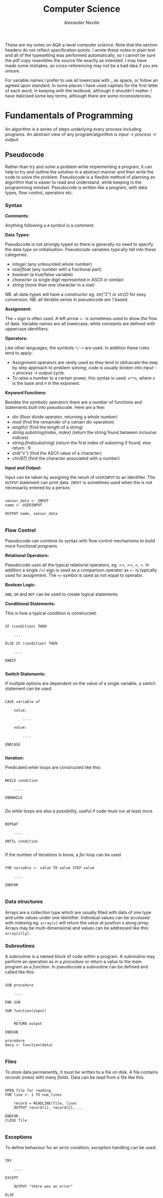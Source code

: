 
#+TITLE: Computer Science
#+AUTHOR: Alexander Neville
#+OPTIONS: ^:{}

These are my notes on AQA a-level computer science. Note that the section headers do not reflect specification points. I wrote these notes in plain text and all of the typesetting was performed automatically, so I cannot be sure the pdf copy resembles the source file exactly as intended. I may have made some mistakes, so cross-referencing may not be a bad idea if you are unsure.

For variable names I prefer to use all lowercase with _ as space, or follow an agreed upon standard. In some places I have used capitals for the first letter of each word, in keeping with the textbook, although it shouldn't matter. I have italicised some key terms, although there are some inconsistencies.

* Fundamentals of Programming

An algorithm is a series of steps underlying every process including programs. An abstract view of any program/algorithm is /input -> process -> output/.

** Pseudocode

Rather than try and solve a problem while implementing a program, it can help to try and outline the solution in a abstract manner and then write the code to solve the problem. Pseudocode is a flexible method of planning an algorithm that is easier to read and understand, while keeping in the programming mindset. Pseudocode is written like a program, with data types, flow control, operators etc.

*** Syntax

*Comments:*

Anything following a =#= symbol is a comment.

*Data Types:*

Pseudocode is not strongly typed so there is generally no need to specify the data type on initialisation. Pseudocode variables typically fall into these categories:

- /integer/ (any unbounded whole number)
- /real/float/ (any number with a fractional part)
- /boolean/ (a true/false variable)
- /character/ (a single digit represented in ASCII or similar)
- /string/ (more than one character in a row)

NB. all data-types will have a constructor eg. /int("2")/ or /str(2)/ for easy conversion.
NB. all iterable series in pseudocode are 1 based.

*Assignment:*

The === sign is often used. A left arrow =<-= is sometimes used to show the flow of data. Variable names are all lowercase, while constants are defined with uppercase identifiers.

*Operators:*

Like other languages, the symbols =*/-+= are used. In addition these rules tend to apply:

- Assignment operators are rarely used as they tend to obfuscate the step by step approach to problem solving; code is usually broken into /input -> process -> output/ cycle.
- To raise a number to a certain power, this syntax is used: =x**n=, where /x/ is the base and /n/ in the exponent.

*Keyword Functions:*

Besides the symbolic operators there are a number of functions and statements built into pseudocode. Here are a few:

- /div/ (floor divide operator, returning a whole number)
- /mod/ (find the remainder of a certain div operation)
- /length()/ (find the length of a string)
- /string.substring(index, index)/ (return the string found between inclusive indices)
- /string.find(substring)/ (return the first index of substring if found, else return -1)
- /ord("x")/ (find the ASCII value of a character)
- /chr(97)/ (find the character associated with a number)

*Input and Output:*

Input can be taken by assigning the result of =USERINPUT= to an identifier. The =OUTPUT= statement can print data. =INPUT= is sometimes used when the is not necessarily entered by a person.

#+begin_src

sensor_data <- INPUT
name <- USERINPUT

OUTPUT name, sensor_data

#+end_src

*** Flow Control

Pseudocode can combine its syntax with flow control mechanisms to build more functional programs.

*Relational Operators:*

Pseudocode uses all the typical relational operators, eg. /<=, >=, <, >/. In addition a single /=/ sign is used as a comparison operator as =<-= is typically used for assignment. The =<>= symbol is used as not equal to operator.

*Boolean Logic:*

=AND=, =OR= and =NOT= can be used to create logical statements.

*Conditional Statements:*

This is how a typical condition is constructed:

#+begin_src

IF (condition) THEN

    ....

ELSE IF (condition) THEN

    ....

ENDIF

#+end_src

*Switch Statements:*

If multiple options are dependent on the value of a single variable, a switch statement can be used.

#+begin_src

CASE variable of

    value:

        ....

    value:

        ....

ENDCASE

#+end_src

*Iteration:*

Predicated /while/ loops are constructed like this:

#+begin_src

WHILE condition

    ....

ENDWHILE

#+end_src

/Do while/ loops are also a possibility, useful if code must run at least once.

#+begin_src

REPEAT

    ....

UNTIL condition

#+end_src

If the number of iterations is know, a /for/ loop can be used

#+begin_src

FOR variable <- value TO value STEP value

    ....

ENDFOR

#+end_src

*** Data structures

Arrays are a collection type which are usually filled with data of one type and unite values under one identifier. Individual values can be accessed with indexing eg. =array[x]= will return the value at position /x/ along /array/. Arrays may be multi-dimensional and values can be addressed like this: =array[x][y]=.

*** Subroutines

A subroutine is a named block of code within a program. A subroutine may perform an operation as in a /procedure/ or return a value to the main program as a /function./ In pseudocode a subroutine can be defined and called like this:

#+begin_src

SUB procedure

    ....

END SUB

SUB function(input)

    ....
    RETURN output

ENDSUB

procedure
data <- function(data)

#+end_src

*** Files

To store data permanently, It must be written to a file on disk. A file contains /records/ (rows) with many /fields/. Data can be read from a file like this:

#+begin_src

OPEN file for reading
FOR line <- 1 TO num_lines

    record = READLINE(file, line)
    OUTPUT record[1], record[2], ...

ENDFOR
CLOSE file

#+end_src

*** Exceptions

To define behaviour for an error condition, exception handling can be used.

#+begin_src

TRY

    ....

EXCEPT

    OUTPUT "there was an error"

ELSE

    OUTPUT "end of statement"

ENDEXCEPT

#+end_src

* Problem Solving and Theory of Computation
** Problem Solving

Besides writing larger programs, computing has many applications involving smaller problems. A /puzzle/ is a problem that is solved by selecting the right inputs. This process can be performed computationally. The problem may be /specific/, having a certain number of inputs (eg. 3), or /general/, having /n/ number of inputs. These values can be used to calculate the efficiency of an algorithm (not in as-level).

** Strategies

There are some common strategies for solving logic/computational problems:

- /exhaustive/, can be described as systematic, is a /brute-force/ technique. The inputs are not selected intelligently, based on higher probability of solving the problem, but rather randomly or in some arbitrary order.
- /divide-and-conquer/, works best with partially solved puzzles, eg. sorted list. The number of inputs is repeatedly split and the more probable path is taken.

** Structured Programming

In order to ease development and make maintainable programs, an algorithm is divided into smaller parts.

*** Block Structure

In block-structured languages, an algorithm can be broken down into the repeated use of just three structures:

- /sequence/ -  a block of code composed of one instruction after the other (single thread of execution)
- /selection/ - the use of a conditional statement to execute certain sequences depending on an event
- /iteration/ - the use of abstract /jumps/ to repeat a sequence of code

Modern programming languages use syntax elements to make these /blocks/ apparent. Curly brackets, ={},= or indentation and significant white space might be used to make code blocks visually distinct.

*** Modularisation

An algorithm is repeatedly broken down into smaller parts until each can easily be implemented in a single /sub-routine/, sometimes called a /module/. This is called /top-down/ design. The advantages of this technique include:

- individual module/unit testing
- reusable and distributable modules
- many people can work on a project simultaneously

*** Hierarchy Charts

A hierarchy chart is a way of visualising how an algorithm is broken down. Each step may be a logical block or a sub-routine that has been programmed. A hierarchy chart does not describe the implementation of a problem, nor the control flow within each module.

#+CAPTION: a hierarchy chart for calculating a gas bill
[[./heirarchy.png]]

** Testing

All algorithms should be thouroughly tested to detect problems that could occur under certain conditions. Any inputs should be tested with /normal/, /boundary/ and /erroneous/ data. Before running a program, it may be /dry-run/, using a trace table.

** Abstraction

Abstraction is the process of simplifying something by removing unnecessary details. This is a common technique in programming, as most high-level operations are made irrespective of the hardware and machine operations that need to take place.

Abstraction by /generalisation/ is a technique used to remove context from a problem and equate it to existing problems and scenarios. Therefore, the problem can be worked on in a theoretical manner and once solved, applied to the initial problem. Similar is the idea of /problem abstraction/, where the problem is abstracted and generalised to a point where it matches an existing problem and solution.

/Procedural abstraction/ is often used in computing. Once a problem has been solved and implemented, there is no need for that module to be re-written. This is /information hiding/, as the program calling a module does not need to know its implementation. This kind of abstraction depends on the existing implementation of a problem's solution.

Data can also be subject to abstraction. The behaviour of numbers, when subject to mathematical operations, depends on the number's type, eg. float or integer, rather than the program code.

** Composition

Breaking an algorithm down, via any method, is called /decomposition/. The process of combining existing smaller modules to solve a larger problem is called /composition/.

** Automation

/not implemented/

** Finite State Machines

A /finite state machine/ is an abstract view of some computation. Using /states/ and /transitions/, an FSM demonstrates how a system responds to an event under various conditions (states).

A state is represented with a circle. States are joined by an arrow (direction is important), representing a transition. A transition is usually labelled with a transition /condition/.

The start state is marked by a short arrow, with no connection to another state. The end or /acceptance/ state is a double circle. See the diagram below.

#+CAPTION: an FSM with 3 states
[[./fsm.png]]

The typical FSM diagram can also be represented by a /state transition table/, which lists all of the possible transitions. The table for the diagram above would look like this:

|---------------+-----------+-----------|
| current state | input = A | input = B |
|---------------+-----------+-----------|
| S1            | S2        | S1        |
| S2            | S3        | S1        |
| S3            | S1        | S3        |
|---------------+-----------+-----------|

* Data Representation
** Number Systems
*** Sets of Numbers

- Whole Numbers = /Z/
- Natural Numbers = /N/ (above 0)
- Rational Numbers = /Q/
- Real numbers = /R/ (anything that can be expressed)
- Ordinal numbers: /first/, /second/, /third/

*** Decimal

Decimal (Base 10) is the number system we use on a daily basis. It may originate from the ten fingers and toes humans have. With current technology, it is impossible to use base 10 in computer systems.

*** Binary

Binary is the number system used in computing and understood by a computer processor. It is used because of the ease of distinguishing between just two states: /on/ & /off/. The disadvantage of this system is representing large amounts of complex data. With only two states, many binary bits in sequence are needed to represent real world data. In decimal, 10 values can be represented with one character and the total number of values available with /n/ characters is:

- /10^{ n}/

While, with binary, the number of available values when using /n/ bits is:

 - /2^{ n}/

So in order to get that same range of values, /n/ must be larger when using binary. This is manageable in a computer and the advantages significantly outweigh the disadvantages, however this is difficult for people to work with and understand. Binary is long and repetitive, making working with binary slow and error prone.

*** Hexadecimal and Octal

Hexadecimal (Base 16) and Octal (Base 8) are used to make working with computers easier. The range of values that can be represented with /n/ characters is:

- /16^{ n}/ for hexadecimal
- /8^{ n}/ for octal

These number systems are used to represent binary values more concisely, while being easier to convert to and from binary than decimal numbers. Both 8 and 16 are powers of 2. This means that /n/ bits of a binary number can be directly represented by one character in the corresponding number system. eg.

- 3 binary bits -> 1 octal value
- 4 binary bits -> 1 hexadecimal value

The same is true of Base 4 and Base 32, but these are less frequently used.

*Uses of Hexadecimal and Octal:*

- Colour Codes
- MAC Addresses
- IPv6 Addresses
- Assembly Language
- File Permissions (octal)

** Two's Complement

In Two's complement binary, the most significant bit of a number is signed. (negative sign is applied)

- /If the number begins with 1, the value will be negative/
- /If the number begins with 0, the value will be positive/

This example shows how the most significant bit affects the polarity of the value. Even if all other bits are true, their total positive value is less than the negative value of the sign bit. Hence, zero has to be positive!

*Example:*

Here are some 4 bit, Two's complement binary numbers broken down into their constituent bits:

|--------+----+---+---+---+---------------|
| number | -8 | 4 | 2 | 1 | decimal value |
|--------+----+---+---+---+---------------|
|   1111 |  1 | 1 | 1 | 1 |            -1 |
|   1000 |  1 | 0 | 0 | 0 |            -8 |
|   0000 |  0 | 0 | 0 | 0 |             0 |
|   0101 |  0 | 1 | 0 | 1 |             5 |
|   0111 |  0 | 1 | 1 | 1 |             7 |
|--------+----+---+---+---+---------------|

Here is the addition that is happening for each row:

#+begin_src

1111 = (-8) + 4 + 2 + 1 = -1
1000 = (-8) + 0 + 0 + 0 = -8
0000 = (-0) + 0 + 0 + 0 = 0
0101 = (-0) + 4 + 0 + 1 = 5
0111 = (-0) + 4 + 2 + 1 = 7

#+end_src

With /n/ bits, the range of values you can represent is:

    /- 2^{  (n-1)}  . . .  2^{ (n-1)}  - 1/

Convert negative to positive (vice versa):

  /Flip all of the bits and one./

The benefit of the two's complement system is that it maximises the range of values which can be represented by a /word/ of a certain length, eg. using a designated sign bit, a value for zero and negative zero must be stored, which is not needed.

Computers generally rely on two's complement to perform subtraction, using only the addition circuits at their disposal. In order to subtract one value from another:
    
- /The number that must be subtracted is converted to two's complement binary and added to the other value./
- /Therefore 37 - 9 become 37 + (-9)/

** Fixed Point Binary Numbers

In a fixed point binary value, there are bits before and after the point. The number of bits before and after are determined on a use by use basis. Using such a system, any bits before the point are treated as usual. For every bit after the point, the value is:

    /2^{-n}/ where /n/ = position from point

Here is a demonstration of this principle:

|---+------------+-------|
| n | power of 2 | value |
|---+------------+-------|
| 1 | 2^{-1}     |   0.5 |
| 2 | 2^{-2}     |  0.25 |
| 3 | 2^{-3}     | 0.125 |
|---+------------+-------|

The position of the decimal point within a fixed point binary value can determine the properties of the number: /range/ vs /precision/

** Floating Point Binary Numbers

Fixed point binary numbers only offer limited precision, unless an extra-ordinary number of bits are used. Many bits are needed to represent very small fractions and many bits are needed to represent very large numbers, even if fixed point binary is not applied. /Floating Point/ binary values work like scientific notation, making them suitable for extremely large or small numbers. In such a number the bit pattern used is split into two parts: the /mantissa/ and the /exponent/.

*** Conversion

This table shows how to convert =01101 011= into a fixed point binary number. When given a floating point number, the point's default position is just after the first bit. The mantissa records how many places to the right the point needs to move. (NB. on the first row, the default position of the point is shown)

|----------+----------+------------------|
| mantissa | exponent | exponent decimal |
|----------+----------+------------------|
|   0.1101 |      011 |                3 |
|   01.101 |      010 |                2 |
|   011.01 |      001 |                1 |
|   0110.1 |      000 |                0 |
|----------+----------+------------------|

** Character Encoding

Human readable characters need to be represented numerically for use in computer systems. This value can be expressed in decimal, but binary is always used by computers. Two very common standards are /ASCII/ and /Unicode/. Note that not all data is encoded as you might expect; compiled code and many image formats are /raw binary/ data. This kind of data cannot be read by a human or displayed in a text editor.

*** ASCII

The first major encoding standard was ASCII. ASCII was designed to be a 7 bit standard, allowing 128 different characters to be represented, while leaving space for a parity bit within each byte. Later on, another bit was added to extend the number of possible characters which could be used. The new 8 bit ASCII maintains compatibility with the original standard; the first 128 characters are the same. 8 bit *ASCII* is sometimes called *UTF-8*.

*** Unicode

As the internet became pervasive and computers in all parts of the world became connected, a new standard was needed to manage more languages. Unicode was developed to solve this problem. It was initially a 16 bit standard, offering 65,536 different characters to be represented, enough for multiple character sets. The first 8 bits of this character set matched 8 bit *ASCII*, so there is some compatibility.

*UTF-32* now exists, offering over a million different individual characters. The downside of these enhanced standards is the size. *UTF-32* is twice as large as *UTF-16* and twice as large again as ASCII. This means text encoded with Unicode will take up more storage on a computer and take longer to transmit.

** Error Checking and Correction

Bits can be changed during transmission owing to a variety of reasons. Likewise, various methods can be used to try and detect and correct these errors.

*** Parity Checking

Parity bits are a common method for protecting against these errors. 7 bit ASCII had the advantage of leaving one bit spare for a parity bit. Even or odd parity may be used. The parity bit ensures that the total of all the bits (including the parity bit) is an odd or even number in accordance with the technique being used. Upon receiving data, the recipient can check the total of the bits. If the total does not correspond to the chosen parity, an error has occurred. This method cannot detect transposition errors.

*** Majority Voting

With majority voting each bit is transmitted three times. Odd number must be used so there is not a tie. Each repetition takes time, so more than three repetitions will further impact the transmission time. If one of the three bits differs from the other two it can be assumed it is the erroneous bit. The popular result is taken to be the true value.

*** Checksum

A checksum is a more thorough way of error detection. An algorithm is applied to a piece of data before it is sent. The result of this algorithm is the checksum and it is transmitted with the block. The same algorithm is applied to the block at the receiving end to re-calculate the checksum. This checksum is compared against the transmitted checksum and If the two values do not match, an error has occurred.

** Image Representation

Image data can be broadly categorised into two types: /pictures/ and /graphics/. While there is no clear cut definition for either of these terms, a /picture/ is generally a representation of real world data, while a /graphic/ is designed or generated. Pictures are most often stored as /Bitmap/ images, while vector graphic files are more suitable for the latter type.

*** Bitmap Basics

Bitmap images are composed of /Pixels/. A Picture Element, or a /Pixel/, is the smallest identifiable area of an image and each pixel will contain information about the image at that point. A raster (Bitmap) file itself contains all of the pixel data making up the image and some *Metadata* needed to reconstruct the image. A bitmap file has a /resolution/, which is a number of pixels expressed in terms of /width * height/.

Bitmap files store an approximation of real world analogue data and they are ideal for photographs with constantly changing colour gradients and no distinct boundaries.

*** Limitations of Bitmaps

- For a given display size, the file size is proportional to the image's quality.
- The resolution of an image does not determine its displayed size, only the number of pixels in the image. Should an image need to be displayed in a size that is greater the original size, the quality may appear low.
- For simple graphics, a bitmap file's size may exceed that of a vectorised file format.

*** Colour Depth

In a bitmap file, each picture element has a colour code. The length of this colour code determines the number of colours which can be represented. A common colour depth is 3 byte (24 bit), where each byte is for one RGB channel. Sometimes 4 bytes are used and the last channel is for transparency.

*** Metadata

This is data stored in the header of a bitmap file, containing any information necessary for displaying the image. eg. columns, rows, colour depth etc.

*** Vector Graphics

A vector file will contain a drawing list which records all the shapes that need to be drawn to /construct/ the image. Unlike a bitmap, the shapes listed in a vector file can be constructed proportionally and redrawn to suit any display size. This makes vector graphic's ideal for images which may need to be displayed in lots of places and at many different sizes.

The file size of the vector graphic will depend on the number of objects which have to be constructed rather than the quality of the image. So this file format works best for storing images with little complexity.

** Audio Representation

Sound is a type of analogue data which is - in nature - a continuous wave. Like in image representation, this data must undergo digital to analogue conversion. In order to represent a continuous sound as digital data, many individual samples must be taken (44100Hz). The more samples taken the more accurate the digital recording will sound. The sample rate is the is the frequency with which you record the amplitude of sound. The greater the sample rate, the closer the discrete digital representation of the audio is to the real analogue data.

*** Sample Depth

As well as increasing the number of samples stored, audio quality can be improved by increasing the bit depth. The bit depth is the number of bits used to represent the current amplitude of the sound. The higher the bit depth, the more possible values for amplitude. With more possible values for amplitude, the recorded value of amplitude will be closer to the real value.

/Nb. amplitude is often represented (y. axis) against time (x. axis)/

*** Nyquist's Theorem

Discrete digital data cannot perfectly represent all of the properties of a continuous analogue waveform. Harry Nyquist theorised in 1928, that a recording must be sampled at twice the frequency of the analogue sound to produce an accurate recording. For the human ear, the  frequency range is 20Hz to 20,000Hz. Therefore, audio is frequently sampled at 44,100Hz which is twice the highest frequency audible to humans.

*** Audio Storage and Files

Audio which is recorded from a live source is stored and can be played back using a DAC and a speaker. There are many common file formats for sound and video, many of which use compression. Sound files may also contain metadata about the file.

Sound may also be 'stored' as a MIDI file, a set of steps which can be interpreted by software to synthesise new sound. It is primarily a tool for music artists to create new music which can later be recorded. As MIDI files do not try to replicate analogue data with lots of samples, they may be smaller in size to a recording of similar length and quality.

** Analogue and Digital Data

Analogue data is /continuous,/ having physical quantities which are changing constantly. This kind of data can only be truly represented by a continuous range of values, which is not feasible in computer systems.

*** Digital Data

In digital data, analogue waves forms, or other continuous data are sampled at intervals, discrete time signals generated by digital modulation. Each of these samples contains data which is quantifiable, so it may be used by a computer.

*** Conversion

This process is most frequently used with sound, although the same is true with other types of data. Because digital data, used in computer systems must be discrete, some of the data belonging to the original analogue waveform will not be stored.

*Storing Sound:*

1. A computer peripheral (microphone) is used to convert an analogue signal into an oscillating electrical signal.
2. The electrical signal is suitable for analogue to digital conversion.
3. An ADC will /sample/ this signal to a given frequency. Data between samples is lost.
4. The ADC will approximate the magnitude of the sound's properties at each sample. This precision of these measurements is determined by the desired quality.
5. The output - discrete digital data - can be stored in typical computer storage devices.

*Outputting Sound:*

In order to present the data, it must be converted back to analogue data. A /DAC/ can be used to this effect. The quantities which were recorded for each sample are converted into an electrical signal, used by a peripheral (speaker) to recreate the analogue data.

** Compression

Image and sound files can be very large and repetitive, meaning high compression ratios are favoured. Generally, a small reduction in quality is tolerated, making these files good candidates for lossy compression, where the quality is somewhat reduced to achieve compression. On the other hand, lossless compression maintains the quality of the input data, but size savings are often smaller. For text files, including programs, it is essential that they can be recreated without any loss in quality.

*** Lossless

Lossless compression means the original file can be exactly recreated from the compressed file IE.  the compressed file must convey the *exact* same information in a different way, ideally a more concise method! Lossless compression algorithms reduce repetition within files.

*Run Length Encoding* is a common technique for lossless compression:

- Using REL, file size is reduce by removing runs of similar data
- Each run of data is replaced with the original data and the length of the run
- Data which does not have long runs of identical data is not suitable for this type of compression
- This form of compression can be very useful in sound compression, as a single sound played for a short amount of time will have many identical samples

*Dictionary Compression:*

- Dictionary compression is a more flexible type of lossless compression
- In this type of compression a dictionary containing repeated sequences is added to the compressed file
- Any occurrences of an indexed sequence are replaced with the index of that sequence in the dictionary

Both of these methods are only effective when there is a high degree of repetition. In some cases, when there is not sufficient repetition, negative compression can occur.

*** Lossy

Unlike lossless compression, lossy compression is irreversible: data is permanently removed from the file. This means that the effectiveness of lossy compression is not dependent on  the repetition within the file. However this method reduces the quality of the file which is compressed, not suitable for text data.

** Encryption

Encryption is the process of changing data so that it is only readable to the intended recipient. A cipher is an algorithm which encrypts some data. Decryption of cipher text requires the /key/ used to encrypt the file and the encryption method must be known. The original data is referred to as plain text and the encrypted data is referred to as cipher text.

*** Caesar Ciphers

This is a very old, basic cipher, using character replacement. One character in the cipher text always represents the same plain text character.

A shift can be used to quickly generate a cipher. The ciphertext value of a character is found by moving a certain number of places through the alphabet. In this case, the key is the shift required to move from the plain-text to the ciphertext. This process can be reversed by the recipient to decrypt the data.

A substitution cipher may also be used. With such a cipher, the letters are randomly replaced. This introduces more complexity as there is not a single key that applies to the whole data. To decrypt such a cipher the 'key' for each character must be known to the recipient.

All Caesar ciphers are fairly easy to decipher without the key. In the case of a shift cipher, brute force is possible as there are only 25 possible keys. Frequency of the ciphertext characters can be analysed as every occurrence will refer to a certain plain text character. In English, certain characters and combinations are more frequent so the most common cipher text characters can be found and decrypted.

*** Vernam Ciphers

The Vernam cipher is a more secure algorithm. It requires a key in the form of a one-time pad. /One-time/ means it should only be used once, to ensure its randomness. The key must be as long, or greater than, the plain text to be encrypted.

*Encryption:*

- Plain text is aligned with the beginning of the one-time pad
- The characters are represented numerically, in binary
- A logical XOR process is performed on the plain text and one-time pad bit patterns
- The resulting bit pattern is translated back into a character

*Decryption:*

- To decrypt the cipher text, the same one-time pad must be used
- The two strings are aligned
- Both strings are converted to binary
- The logical XOR operation is carried out
- The resulting bit pattern is converted back to a character, which should equal the initial plain text character

The one-time pad which is used must be generated randomly, only this can guarantee the randomness of the ciphertext. If the pad is new and random, the ciphertext is completely unbreakable at the point it is encrypted. This cipher is mathematically unbreakable, if all standards are upheld. To make this cipher more efficient, an amount of pad may be exchanged between parties before any messages are sent. Each message sent will use the next unused section of pad as the key.

Vernam ciphers are not always used in computer systems, even though it is mathematically secure. Given current computing power, many other algorithms - which can be cracked - will take long enough that any efforts to crack the encryption will not be viable. This is called computational security.

* Hardware and Software

Hardware is the name given to physical equipment that constitutes a computer. Meanwhile, software is program code stored digitally and used to perform a task.

** Classification of Software
*** System Software

System software is the collection of software needed to run a computer system, including an operating system. A general purpose operating system will usually ship with additional software to make the computer more functional. There are other types of system software.

**** Operating Systems

An operating system /(OS)/ is a piece of software designed to manage a computer's hardware on behalf of running applications and ultimately the computer user. The operating system interacts directly with the system's resources, exposing available operations to other applications, a good example of a programming /API/. The benefit of an operating system is versatility. With an /OS/ installed there is no need for each application to perform low level operations and the computer will be able to perform many different tasks without reprogramming.

*Common OS tasks:*

- multi-processing and multitasking
- backing store management
- device and driver management
- hardware diagnostics
- detecting peripherals
- interrupt handling

**** Utility Software

Utility software is often included with an operating system to help maintain the machine, but the user may choose to install more of these utilities. Typically, the operating system itself will use the installed utility software, although the user may choose to use the software manually.

*Examples include:*

- disk management
- virus checking
- file management
- compression tools
- software installer/uninstaller

**** Code Libraries

Many programming languages have a library of code that is /built-in/, to simplify common operations. This code can be packaged and implemented in many different ways, but the core functions are usually included with the language and stored on a users computer. Some common library extensions are: *.dll* and *.so*. Should a program need functionality from the libraries, it is /imported/ in the source code.

**** Translators

Translators are required to transform written source code into executable machine code, with various steps along the way. The different types of translators are covered below.

*** Application Software

Application software is designed to work on a certain operating system and perform tasks for the user. This type of software may be shipped along with an operating system, although a user may choose to install or remove this type of software on a regular basis. Application software is developed in different ways for different customers. Here are some common ways software is made and distributed: /General Purpose/, /Specific Purpose/ and /Bespoke/.

**** General Purpose

- Includes mainstream products like office suites or graphics programs
- A user will install this kind of software to help with whatever specific purpose they have in mind
- This type of software will be used by many people to achieve different results

**** Special Purpose

- This is also a type of application software, but unlike general purpose software, this type of software serves a more specific audience
- This type of software is still widely available and its specificity does not reduce its pervasiveness
- E.g. a python IDE is specific software, but many people will use this software.
- This type of software does not necessarily match the exact requirements of a person or business, as this type of software is published without a specific customer in mind and it may be disseminated to many people

**** Bespoke Software

A business may choose to have software developed specially for them by some software developers. This is called /bespoke software/.

- This kind of software is generally special purpose, as there is no need to create new general purpose software
- Bespoke software means it not only serves a specific purpose, it is also created directly for a specific customer
- The benefits of a bespoke system is ease of use and specificity (no redundant/missing features, because the client told the developer what to include)
- The downside of this type of software is the time and cost associated with developing the software after the need is identified
- Additionally, the software may not be stable if it has not been tested extensively by others

** Programming Language Specification
*** Low-Level Languages

The two main types of low-level language are /machine code/ and /assembly language/.

**** Machine Code

Machine code is written entirely in binary and as a result it can be executed by a computer without the need for translation. At this level, abstraction is limited and a program consists of the set of operations the processor must perform.

Machine code instructions are composed of an /opcode/ and associated /operands/. The available opcodes depend on the processor's /instruction set/ and so machine code is specific to the platform it was designed for, therefore machine code is not /portable/.

Binary is repetitive and lengthy, making mistakes like transcription errors very common. Once a program has been developed, the machine code is difficult to understand and debug.

**** Assembly language

Assembly language was designed to make working with native machine code easier. Opcodes are replaced by mnemonics, while hexadecimal and decimal numbers are often used in place of operands. Assembly language reduces the amount of errors made when inputting code and makes the code easier to read and understand.

Generally speaking, each line of code in an assembly language program corresponds to a single machine code instruction; the extent of assembly language abstraction is limited. This means that assembly language is processor specific, like machine code. In addition, assembly code shares the same detailed approach to programming, as each line of code is a single processor instruction, rather than part of an algorithm.

*** High-Level Languages

As /operating systems/ developed, it became possible to write programs which could be run on many platforms.  The languages used to write these programs became known as /high-level/ languages. A high-level language will need to be converted, or /translated/, into executable code for each platform it is used on.

High-level languages are much easier to read, write and understand, thanks to the /abstraction/ of factors like computer hardware and system resources. Code written in a high-level language more closely models spoken language and uses common symbols like =+= and =-=, along with named variables, comments and indentation to improve ease of use.

High-level languages are much more suitable for designing complex algorithms, as each line describes a single step in the problem, rather than the processor operations needed to make it happen.

A programming /paradigm/ is a way of classifying high-level programming languages. The /Imperative/ programming language paradigm includes both the /procedural/ and /object orientated/ techniques. Meanwhile, the /declarative/ paradigm includes languages like SQL and the /functional/ programming style.

*** Abstraction

High-level languages are more /abstract/ than low-level languages. Each line of python contains far more operations than a line of x86 assembly. Should a process need to be made very efficient, the very minimum level of abstraction should be used. If some process involves specific hardware, it may be useful to use a low-level language to get the best performance from it.

** Programming Language Translation

Besides native machine code, all other types of programming language, including assembly, need to be converted into a format the computer can understand. This process is called /translation/. The two most common methods of translating source code written in a high-level language into object code are /compilation/ and /interpretation/.

*** Assemblers

While assembly is a type of low-level language, it requires translation. The tool used to do this is called an *assembler*. The result of running assembly code through an assembler is object code. Object code may need to be run through a /linker/ program to make executable code (not on specification).

*** Compilers

A compiler is a program that can translate code written in a high-level language into executable code. The compiler program runs over inputted source code, performing a series of checks and identifying how to construct the object code output.

A program written in a compiled language is usually distributed by sharing the compiled object code, which can be run in the absence of the compiler. This means the original code can be kept private or /closed source/.

*Advantages of a Compiler:*

- Errors are detected before translation
- Compiled code can be run without the need for translation, making execution faster
- Compiled code can be distributed without compromising the source code

*** Interpreters

An interpreter translates a program into executable machine code instructions at run-time. Sometimes there is an intermediate type of compiled code, called /bytecode/.

A typical interpreter will scan source code in advance for syntax errors, and subsequently translation happens line-by-line. The interpreter will call subroutines within its own source code to handle high-level instructions in the input code.

As the interpreter works line by line, some code may be translated and run before an error is reached.

*Advantages of an Interpreter:*

- No long periods of compilation
- Identifying errors and debugging the program is easier

*** Bytecode

In order to improve the performance and portability of high-level code, /bytecode compilation/ is sometimes used (usually in interpreted languages). This divides the compilation process into two parts:

1. /bytecode compilation/
2. /machine code translation/

Implementations of this process vary. Some languages like *java* have a portable /virtual machine/, capable of interpreting bytecode. Once source code has been compiled into bytecode for the java virtual machine, it can be run anywhere the /JVM/ is installed.

In the case of java, bytecode for the /JVM/ is distributable. With the standard python implementation, the bytecode compiler and the interpreter are not separable; bytecode compilation and translation happen at run time. As a result the source code must be shared to distribute the program.

**** Bytecode Disassembly

It is possible to present python bytecode in human readable form. Here is a program that demonstrates this:

#+begin_src

import dis

def hello():

    print("hello")

hello()
dis.dis(hello)

#+end_src

The output of the script is:

#+begin_src

hello
  7           0 LOAD_GLOBAL              0 (print)
              2 LOAD_CONST               1 ('hello')
              4 CALL_FUNCTION            1
              6 POP_TOP
              8 LOAD_CONST               0 (None)
             10 RETURN_VALUE

#+end_src

** Boolean Logic & Algebra

Due to the relative difficulty of representing mathematical expressions in plain text, this topic is covered in a separate document.

* Computer Organisation and Architecture
** Harvard & Von Neuman Architecture

Many early computers could only perform one operation. The /Stored Program Concept/ allows a computer to store its instructions in re-programmable memory. This means that a computer could be instructed to perform a new operation without the disassembly of the machine. There are two main types of computer architecture designed with this general purpose computing paradigm in mind.

*Harvard:*

The Harvard architecture separates instructions and data, having a dedicated area of memory for each. The advantage of this setup is the computer's ability to fetch data and instructions simultaneously. In addition, a processor with this architecture can have a custom memory configuration depending on its purpose. This architecture is common among embedded systems.

*Von Neuman:*

The Von Neuman architecture has only one area of memory for both instructions and data. Instructions and data have to be fetched serially, which is often slower. However, this architecture is much more flexible and is used in most general purpose personal computers and mobile devices.

** Motherboard

A Computer's motherboard connects all the components of a computer together. The Central Processing Unit (/CPU)/ is housed on the motherboard. The motherboard also houses the computer's interfaces to external components, including the /RAM/ and /IO/ devices. Processor buses join components on the motherboard, allowing the /CPU/ to control the operation of the whole computer.

** CPU Disambiguation

/CPUs/ are implemented on a Integrated Circuit /IC/ metal-oxide-semiconductor /MOS/ microprocessor chip. Many chips have more than one processor core, these chips are called /multi-core processors/. Each core may have  more than 1 thread, creating /virtual cores/.  A chip with multiple cores - virtual or physical - will appear to the operating system as multiple *CPUs*. The A-level specification looks at the operation of just one /CPU/.

In short, a /processor/ is mounted on a /motherboard/ and may have multiple /CPUs/, whether they be physical cores or virtual threads.

*Manufacturing:*

Silicon is a useful material for constructing processors. Silicon has semiconductor properties which mean it can behave like a switch, becoming conductive under certain conditions. The flow of charge is how processing works and so changing the conductivity of the chip is required.

** CPU Components
*** Processor Clock

The system clock generates an oscillating signal with a frequency in the billions of Hz range. One clock cycle is the time taken for the clock to return to its default position. A CPU operation begins at the beginning of a clock cycle and cannot be complete until the clock cycle has finished. One CPU operation may take the duration of many clock cycles.

*** Control Unit

All the operations and flow of data around the CPU is governed by the control unit. Once an instruction is received, the control unit will organise its execution, including any required mathematical operations in the /ALU/. The control unit also handles data operations, including accessing main memory and general purpose registers.

*** Arithmetic and Logic Unit

The /ALU/ contains circuits capable of most mathematical operations and services requests from the control unit. The ALU will store some information as flags in the /Status Register/, important when making comparison operations.

*** General Purpose Registers

Modern computer processors have 16 general purpose registers. These are areas of fast, expensive, on-chip storage. In a 64 bit machine, one of these registers is 64 bits in size, although smaller registers are addressable, taking up the least significant bits of their larger counterparts. The data used in /ALU/ operations is read from and stored back into these registers.

*** Dedicated Registers

There are a number of specialised registers within the control unit, necessary for the operation of the computer. Unlike general purpose registers, they are not used to hold the operands and results of ALU operations.

**** Status Register

Following an ALU operation, /flags/ (individual bits) are set in the status register. These Indicate the result of the last operation. Here are some common status register flags (note that the names of the flags are not in the specification):

|--------+-------------------|
| symbol | purpose           |
|--------+-------------------|
| CF     | carry bit         |
| PF     | parity bit        |
| ZF     | zero              |
| SF     | sign bit          |
| OF     | overflow          |
| AF     | adjust            |
| IF     | interrupt enabled |
|--------+-------------------|

**** Memory Buffer Register

Data that has been copied from main memory is stored here while it awaits an operation. Newly fetched instructions will he copied here initially before they are copied into the /CIR/ and decoded.

**** Current Instruction Register

After an instruction is put in the /MBR/, it is copied into the /CIR/ and decoded ahead of execution.

**** Program Counter

The program counter is responsible for managing the flow of execution. During a fetch, the value of the program counter is copied to the /MAR/ so that the next instruction can be retrieved. During instruction execution, the program counter is able to record the address of the next instruction so that program flow can resume after data is fetched form memory, altering the value in the /MAR/. In normal operation the /PC/ is incremented so that the next instruction is fetched from the next address in memory, although the contents of the /PC/ can be modified to perform a jump and resume operation from elsewhere in the program.

**** Memory Address Register

The memory address register will hold an address from which data is to be retrieved or written to. Instructions are also fetched from the address held by this register during the /FDE/ cycle.

** Motherboard Buses

The /processor/ is connected to other motherboard components by /buses/. A bus is a /parallel/ wire, through which addresses, data and control signals can flow. Motherboard communication is /synchronous/ and the distances are short.

There are three main buses on any motherboard, which are collectively referred to as the /system bus/.

*** Address Bus

The address bus is a uni-directional wire, capable of transferring an address from the /MAR/ to main memory. The address bus is also used to identify /IO/ devices during data input and output.

*** Data Bus

This bus is bi-directional and allows data to flow between the processor and main memory in either direction. The bus is also used to share data amongst all components between these two.

*** Control Bus

Control signals are sent between motherboard components along this bus. The control bus is bi-directional, meaning these signals can flow either way. Here are some example control signals:

- memory write
- memory read
- interrupt request
- bus request
- bus grant
- clock signals
- reset

** IO Controllers

An /IO/ controller sits between the processor and a peripheral device. Device controllers are addressable by the processor and receive instructions and data through the /system bus./ The controller is responsible for converting /CPU/ input/output requests to device specific instructions during normal operation.

An /IO/ controller is also responsible for detecting and managing connected devices, raising processor /interrupts/ when action needs to be taken. This means that the processor can dedicate its time to /FDE/ operations rather than device management, significantly improving efficiency.

See also /asynchronous communication./

** Cache

Cache is a small, expensive area of a computer's memory. Cache memory is sometimes located on-chip or at least very nearby.

Different /CPUs/ will have different cache configurations. In a multi-core processor some of the cache may be shared by all of the processor cores.

A computer will often have different levels of cache, for example:

- L1 cache, with a size between 2 and 64 KB
- L2 cache, with a size between 256 KB and 2 MB

** FDE Cycle

Execution of a machine code instruction can be separated into three distinct phases: /fetch/, /decode/ and /execute/. In a modern computer this happens many times per second.

*** Fetch

The value of the /PC/ is copied to the /MAR/. This address is sent to the device's memory along the /address bus/. The value stored in the specified address is returned to the processor on the /data bus/. This value is temporarily stored in the /MBR/ while the /PC/ is incremented and operation is synchronised with the system clock. The fetch ends as the contents of the /MBR/ are copied to the /CIR/.

*** Decode

The machine code instruction in the /CIR/ is interpreted. The instruction is split into opcode and operand sections. Depending on the addressing mode and requested operation, any additional data that is required is fetched and stored in one of the general purpose registers.

*** Execute

The specified operation is performed, having been decoded. If the /ALU/ is involved, /status register/ flags are set and the results of the operation are stored in either the /accumulator/, general purpose registers or main memory, depending on the device.

** Interrupts

During the /FDE/ cycle, the processor will periodically check for /interrupts/. Interrupt signals are carried to the processor via the /control bus/. These signals may originate from /IO/ controllers and hence from hardware devices, or they might be raised by running software.

When an interrupt is received and detected, the operating system determines its urgency and how to safely suspend operation and service it. When it is safe to do so, presently executing instructions and their data are pushed on to the /system stack/ and processor time is given to the /Interrupt Service Routine/. Once the interrupt is dealt with, control returns to the processor's previous task, provided that the situation was recoverable.

** Processor Performance

A number of factors affect the time a computer will take to perform a given operation or set of operations. No measure alone is able to definitively determine the performance of a computer.

*** Clock Frequency

The clock speed of a processor governs all /CPU/ operations, so theoretically a processor with a higher clock frequency can perform processor actions faster. In practice this is not a reliable single measurement of performance, as other factors dictate the amount of processing that can be performed with a certain number of cycles.

*** Word Length

The word length of a processor is the number of bits that a /CPU/ can operate on in a single action. This value tends to be the same as the size of the processor's registers and the width of the computer's data bus. Modern, general-purpose computers tend to use a 64-bit word length. A processor with a smaller word length will have to make successive fetch operations to work on a similar amount of data to a computer with a larger word length. This will increase the number of clock cycles used to process an amount of data.

*** Address Size

The size of the address register and the width of the address bus limit the number of addressable memory locations in one operation. With /n/ bits the number of memory locations available is equal to /2^n/. With 32 bits this is 4GB of memory. If there is a smaller amount of main memory, the processor will have to copy data back and forth between secondary storage and memory more frequently to make sure that running processes are performant enough. Multi-tasking may be more difficult with less /RAM/. Under certain conditions this will not affect performance at all. *NB.* the length of an address is usually the same as the word length.

*** Multiple Cores

A processor may have multiple /CPUs/, whether they be physical cores or virtual threads. Each /CPU/ can perform a separate /FDE/ cycle, significantly improving theoretical processing capability, although not all software will be able to make use of these extra /CPUs/, limiting the performance gains in most situations.

** Instruction Sets

Computers have different ways of representing available operations to programmers. An instruction set describes the operations a processor can perform with a binary value. An instruction set is specific to a certain processor architecture. The operations that a processor can perform may be similar to those of another processor, although the instruction set - used to trigger those operations - may be entirely different. The instruction set determines how machine code is interpreted and hence written. Each instruction in the instruction set has a binary value, so machine code - written in binary - can be directly understood by the processor without translation.

*Typical Operations:*

- Data transfer
- Arithmetic calculations
- Comparison
- Logical operations
- Branch (conditional)
- Shift (multiplication)

A machine code /instruction/ usually has two parts: the /opcode/ and the /operand(s)/. The opcode corresponds to an instruction and the operand(s) are effectively arguments.

** Addressing Modes

When constructing a machine code instruction, part of the opcode is given to the /addressing mode/. This defines how the arguments ought to be interpreted. There are two main types of addressing mode: immediate and direct.

- When immediate addressing is used, the value to be used in an operation is specified in the machine code instruction as a constant
- In direct addressing, the value to perform an operation on is stored in the address given by the arguments

** Assembly Language

Here are my x86_64 assembly notes and examples: https://github.com/alexander-neville/assembly. AQA has its own instruction set, found here: https://filestore.aqa.org.uk/resources/computing/AQA-75162-75172-ALI.PDF and there is a simulator capable of running these instructions here: https://peterhigginson.co.uk/AQA/

*** Fibonacci Example

This is a good example of some AQA assembly. The program prints the first 10 Fibonacci numbers, using some basic operations and comparisons.

#+begin_src
// initialise some variables

    MOV R0, #1 // current number
    MOV R1, #0 // previous number
    MOV R3, #0 // counter

LOOP:

    MOV R4, R0 // backup current number
    ADD R0, R0, R1 // find next number
    MOV R1, R4 // store previous number
    OUT R0, 4 // print current number
    ADD R3, R3, #1 //increment by 1
    CMP R3, #10
    BLT LOOP // repeat if not the 10th iteration
    HALT // end of program

#+end_src

*** Bit-wise Operations

A bitwise operation operates on each bit, irrespective of its value. To determine whether a binary number is odd or even a bitwise and operation can be used. The binary number undergoes /AND/ with /000...1/. This operation is shown bellow (a =-= means any value)

#+begin_src

-------1
00000001
=
00000001 = 1


-------0
00000001
=
00000000 = 0

#+end_src

The result is only /1/ if the last bit of the number is /1/. Other digits are always /0/ after this operation. (anything and /0/ is /0/)

To flip all the bits, a logical /NOT/ operation can be used. Additionally a register can undergo an /XOR/ operation with /111...1/ to achieve the same result. Once a number has been inverted, 1 can be added to find the two's complement of the original number.

*** Logical Shifts

During a shift operation, the entire contents of the register can be moved. In a left shift /(LSL)/, the /most significant bit/ is moved out of the register. In a right shift (/LSR)/, the /least significant bit/ is moved out of the register. The bit which is lost from the register is stored in the /carry flag/ in the /status register/. This kind of operation can be used to check whether a number is even or odd:

#+begin_src

01011011
00101101 ;; carry 1
01011010 ;; the lsb has been zeroed

01011010
00101101 ;; carry 0
01011010 ;; the result is the same

#+end_src

Following a /LSR/ and then a /LSL/ the least significant bit is set to zero, irrespective of its initial zero. The result of this operation can be compared to the initial value. If the two values are not equal, the /LSB/ must have been a one and hence the initial value was odd.

** IO Devices
*** Barcodes

A barcode is a reliable way of storing a small amount of information. This makes them suitable for storing some sort of identification number that can be looked up in a database. It is up to retailers to store information about the associated product. *eg.* Two retailers may sell the same product, with the same barcode, although each retailer will store different data about that product, including price /etc./

Many different standards are used for encoding data in barcodes. The most common are the European Article Number /(EAN)/, sometimes called /IAN/ and other barcode standards recognised by /GS1/, a not-for-profit standards agency based in Belgium *(not on specification)*. Another common type is /code 128/, which can store characters and is often used in shipping and logistics. It is the standard of the barcode that determines its appearance and how it can store data.

*Description:*

A barcode can be described as /one dimensional/. The benefit of such a tall barcode with all the data arranged lengthways is reliability; the barcode can be accurately read even if part of the total height is damaged.

A barcode will typically include a /quiet area/ before the barcode to reduce interference. In addition /guide bars/ are found at the beginning, in the middle and at the end of the barcode /(EAN)/. This helps frame the barcode contents, making it easier to interpret. In order to reduce errors, the second half of a barcode is a copy of the first half, with dark and light areas inverted. A barcode may also contain a check-digit.

*Scanners:*

A barcode reader will emit laser light, which is reflected by a moving mirror over the whole barcode. The black strips on the white background reduce the light reflected from certain (black) parts of the barcode. The amount of laser light returned is detected by a photo-diode or a /CCD/, and is converted to an electrical signal. This undergoes /ADC/ conversion and then the data can be retrieved from the bit pattern.

*** QR codes

A /quick response/ code is a type of /two dimensional/ barcode that can be read by smartphones and other personal devices. /QR/ codes are able to store more information than a barcode, although more processing is needed. This means they are more suitable for storing complex data like /URLs/, rather than id numbers for use in an organisation. /QR/ codes are inherently less reliable and less tolerant to damage than barcodes, because more information is packed into a smaller space, leaving much smaller margins for error.

*Reading QR Codes:*

Computer vision and image processing techniques are used to find the data encoded in a /QR/ code. The photograph to work on is obtained with the device's camera. Bitwise logic can be used to check the areas of the barcode and determine if a pixel is light or dark.

*** Digital Cameras

A camera allows analogue data (light) to be converted to digital data and stored within a computer system. These can be purpose built devices, although it is common for mobile telephones to have a camera assembly.

*Components:*

- shutter
- lens
- colour filter
- sensor

*Description:*

When the shutter is open, light is focused onto the /sensor/ by the camera's lens. The sensor might be a Charge Coupled Device /(CCD)/ or a Complimentary Metal Oxide Semiconductor /(CMOS)/. In either case, the intensity of light reaching the sensor is measured in millions of locations, by photoelectric cells (one for each pixel in image). /Colour Filters/ are used to separate light into three channels ahead of the sensor, so colour can be recorded.

*** RFID

/Radio Frequency Identification/ is a method of storing and transmitting small amounts of information over small distances via radio waves. The RFID system does not need line of sight, nor physical contact to transfer data. Different implementations of the system have ranges from a few cm to hundreds of metres.

*Components:*

- Receiver/Reader
- Transponder
- Microchip
- Antenna

*Description:*

RFID tags are often attached to inventory items like a barcode. Using a /passive/ system, the RFID tag is brought near to a reader, which is emitting radio waves. When in range, the tag's antenna picks up the radio communication. The transfer of energy to the device activates the tag's /IC/ chip, which modulates and returns an EM signal to the reader.

The /passive/ system depends on high intensity emission from the reader to be activated, so the /transponder/ (RFID device), must be close to the reader. /Active/ systems have a power source, so they are able to transmit a signal to a receiver that is much futher away.

*** Laser Printers

A laser printer is ideal for printing documents in large volumes. As opposed to the liquid ink in an /inkjet/ printer, a laser printer uses dry, powdered toner. The up-front cost of a laser printer is high, although the running costs are often lower.

*Components:*

- toner hopper
- drum
- laser unit
- mirror
- heat fuser

*Description:*

Before a page is printed, the drum is covered in a negative electric charge (excess of electrons). The mirror assembly reflects the beam from the laser light source over the drum, removing the negative charge in certain areas and creating an inverse of the image to be printed. Negatively charged toner adheres to the positive parts of the drum. Paper is rolled across the drum and the toner is transferred to it, creating the image on the page. Finally the paper is passed through the fuser, where it is heated, binding the toner to the page.

** Secondary Storage

Registers, cache and main memory are all /volatile/ storage media and they depend on electrical power to hold data. In addition, the cost of /RAM/ and other motherboard components per unit of storage is high. The physical space available on the motherboard and the processor chip is also limited.

These factors introduce the need for an alternative, /non-volatile/, mass storage media. The name given to this kind of storage is /secondary storage/. Secondary storage devices can store data without electrical power, so it is possible to store data across multiple boot cycles. Additionally, it is possible to manufacture these devices with large storage capacities at a relatively low price per unit of storage.

Secondary storage is more distant from the processor, so it can take a long time for data to be returned. As a result, the processor will never fetch instructions directly from secondary storage without loading them into memory first.

*** Hard Disk Drives

A /HDD/ is a type of magnetic storage; ferrous iron particles can be polarised to encode data.

*Terminology:*

- disk
- platter
- sector
- read-write head
- spindle

*Description:*

A /HDD/ has many platters, circular disks with top and bottom sides exposed attached to a central spindle. /Read-write heads/ rest slightly above each surface. If there are four platters, each with a top and bottom side in close contact with a head, a whole byte can be read in parallel. Each surface has concentric rings, split into sectors containing many magnetised 'spots'. As the head is moved over a sector, a change in the magnetisation represents a /1/, while no change is equal to /0/.

*Performance and Reliability:*

To retrieve data from a hard disk drive, the read-write heads must be moved to the sector containing the data to be read. Actuators move the heads to the right ring, while the spindle is rotated quickly to move the sector under the heads. To improve seek time, the speed of the disk can be increased. A fast drive will spin as quickly as 10,000 rpm.

The use of moving parts can make this type of storage less reliable. It is possible that detritus in the drive can cause the disk to be damaged and the data corrupted at any time.

*** Optical Devices

Optical disks are a portable way of storing smaller amounts of data. Optical disks may be read only /(CD-ROM)/, recordable /(CD-R)/ or fully re-writable /(CD-RW)/. Optical disks are cheap to manufacture and distribute. These disks can be removed from one device and moved to another with ease.

*Terminology:*

- pit
- land
- spiral track
- laser

*Diagram:*

#+CAPTION: the pits and lands of an optical disk
[[./optical_disk.png]]

*Description:*

During manufacturing, intense laser light is reflected onto a /CD-ROM/ disk to burn pits along the /track/. During playback, a laser of lower intensity is directed at the track as it spins. At the beginning and end of a depression, light is scattered and not reflected back to the sensor. An area like this represents a /1/. When the laser falls on the middle of a pit or land, light is reflected back towards the sensor and a /0/ is detected.

A recordable disk is covered with a transparent dye. A high intensity laser can alter the reflective properties of the dye. As the CD is read, the changes in the property of the surface affect the amount of light reflected, rather than pits and lands.

Certain types of compact disk can be rewritten. A high powered laser heats and deforms the surface of the disk. A magnet is used in conjunction with the laser to set the state of the spot while it is being heated. Similarly a /DVD-RW/ uses a 'phase change alloy' which changes between /amorphous/ and /crystalline/ states under the power of the laser light.

*Performance:*

A typical /CD-ROM/, the oldest type of optical storage can hold about 650-700 MB of data, while a modern /Blu-Ray/ disk can store upwards of 50 GB of data. As technology has improved, shorter wavelengths of light are used to read the disk. This means the size of pits and lands can be reduced and still read at the same apparent resolution. More pits and lands can fit on the same length of track and the spiral can be packed more closely, increasing the amount of track that can fit on a single disk.

*** Solid State Drives

A Solid State Drive /(SSD)/ is a modern type of secondary storage, frequently used in personal devices. There are two common implementations of /EEPROM/, those which use /NOR/ logic and those which use /NAND/. The latter technology is more widely used in mass storage, as the storage density is higher and the cost per unit of storage is lower.

*Components:*

- Page
- Block
- Control Gate
- Floating Gate
- Oxide Layer
- Bitline
- WordLine

*Diagram:*

#+CAPTION: a nand cell
[[./nand_flash.png]]

*Description:*

In order to retain information, a single nand cell containts two gates separated by /oxide layers/ which electrons cannot usually cross. As the /bitline/ is given a positive charge, electrons are drawn from the /source/ to the drain.

- If the /wordline/ is set to positive, some electrons are drawn up the oxide layers and trapped by the /floating gate/
- If the power is turned off, any trapped electrons remain in position
- If the /wordline/ is set to negative, any electrons are forced out of the floating gate, clearing the cell

No charge in the trap is considered a /1/, while any trapped electrons register a /0/.

NAND memory divides storage into /pages/ and /blocks/. It is not possible to overwrite existing pages using NAND technology and so a /block/ must be erased entirely if its constituent pages need to be modified. While it is possible to write data to a single page, it is not possible to /erase/ one page alone and so the whole block must be  backed up and cleared.

*Performance:*

The typical capacity of an /SSD/ is smaller than that of a /HDD/ and the price is generally higher per unit of storage. Solid state devices have the advantage of no moving parts, reducing the electrical power required and the space needed to install an SSD. This makes them useful in small mobile devices like phones and tablets, where space and battery power are limited. In addition, solid state devices are faster to read and write from as no seeking time is required; read-write heads do not have to be moved to a certain location before data can be read or written.

While the longevity of /SSDs/ is a topic of debate, they can be considered generally more reliable. The absence of moving parts reduces of the chance of the device suddenly failing, although the number of read write cycles is limited.

* Communication Technology and Consequences
** Communication Methods
*** Serial Transmission

During serial data transmission, bits are set one after the other down a single (serial) data channel. A second data wire will be needed for simultaneous bi-directional data transfer. Sometimes an additional /ground/ wire is used to reduce the adverse affects of interference. Additional control wires may also be used in serial data connections.

*** Parallel Transmission

Multiple bits of data are sent simultaneously along a number of parallel data wires.

*** Comparison of Methods

Each of the wires used to transmit individual bits in a parallel connection will differ slightly from the others. This subtle difference will affect the rate at which data can travel along the wire and hence the time taken for a bit to travel a certain distance. This causes bits to arrive at the receiver at different times, a phenomena know as /skew/.

Parallel transmission becomes impractical over larger distances, as /skew/ becomes more pronounced. Parallel transmission is, however, suitable in some environments, for example onboard motherboards and /Integrated Circuits/, where distances are small and the increased speed is valuable.

Serial connections have much smaller interfaces, making them suitable for mass manufacturing, especially in mobile devices and consumer electronics.

/Crosstalk/ between the data channels of a parallel connection can cause interference and corruption. The danger of interference due to crosstalk increases with frequency. As a result, the frequency of serial connections can be safely increased beyond the practical limits of parallel connections, meaning more data can be transmitted in a given amount of time, even if less data is transferred per cycle.

*** Bit and Baud Rate

The two measures are linked with this equation:

    /bit rate = baud rate * number of bits per baud/

In typical serial connections, /1s/ and /0s/ are represented by high and low voltages in a cable, called non-return-to-zero /(NRZ)/ communication, where the signal voltage never returns to /0v/. The /baud rate/ is the number of symbol changes per second - the number of times the signal voltage is changed / the frequency. The bit rate may be the same as the /baud rate/, although - using signal modulation - more than 2 values may be encoded within a single cycle. In such a case, the /bit rate/ (the total number of bits transferred in a second) is equal to the /baud rate/ * the number of bits per /baud/.

Increasing the number of bits per /baud/ means more data can be transferred along a narrower (possibly serial) cable in a certain amount of time.

*** Baseband and Broadband

Broadband is an analogue data transfer method, meaning there are a /continuous/ range of values (voltages) and each symbol change can represent more than two values (as in binary). Broadband connections are often multi-channel and bidirectional. These connections are frequently use in /WANs/.

Baseband is a type of digital data connection, commonly used in /LANs/, where the bit rate is often the same as the baud rate, hence each symbol is either a 0 or 1. Ethernet cables are baseband connections.

*** Latency and Bandwidth

Latency is the time taken for some data to be transmitted a certain distance, ie. from sender to receiver, irrespective of how much data is sent at once. Latency is often measured in seconds /(s)/ or milliseconds /(ms)/.

Bandwidth loosely means how much data can be received at once, irrespective of the speed the signal can travel and hence the latency between sender and receiver. Bandwidth is often measured in bits per second /(bps)/ and has a direct relationship to bit rate.

In data communication and networking, bandwidth is analogous to data transfer rate.

*** Synchronous Communication

During /synchronous transmission/, both sender and receiver share a common clock cycle for coordinating signals. This communication method depends on that clock cycle to govern communication along the wire. This type of communication is best for connections that work in real time, with a constant flow of data, for example within a computer's processor.

*** Asynchronous Communication

There is another common communication method known as /asynchronous transmission/. Neither the sender, nor the receiver share the same clock cycles. Communication is governed by start and stop bits, sent before and after a communique. The stop bit is always the opposite of the start bit. Despite the absence of a common clock, the sender and receiver must use the same baud/bit rate so that the receiver can understand the message once the start bit is received.

** Network Topology

A single computer with no connection to any other devices is described as a /stand-alone/ computer system. When a computer is connected to one or more other computers, the resulting system can be described as a /computer network/. Digital /baseband/ connections are often used inside a /local area network/. Many smaller LANs spread over a large area are often joined to others by /broadband/ connections, creating a /wide area network/.

/Physical/ network topology defines how the devices are physically connected with hardware devices and equipment. /Logical/ network topology is the layout used by devices on a network to communicate using the physical network equipment provided.

*** Physical Bus Topology

The /physical bus topology/ is a simple network configuration, used in many small home networks. Each device is connected to a /backbone/ cable which runs past every device. A /terminator/ is placed at either end of the bus.

*Advantages:*

- A bus network is inexpensive to set up and easy to maintain.
- Less cable has to be laid/installed.
- Identifying problems with equipment can be easier.

*Disadvantages:*

- Data intended for one device on the network passes many other computers.
- The single backbone cable is subject to congestion as many devices need to communicate through the network.
- Collisions can occur as devices need to send data along on the bus.
- The single backbone cable is a single point of failure. If it is not functioning, it is impossible for devices on the network to communicate with one another.

*** Physical Star Topology

The /physical star/ network configuration is a more complicated type of network, where each node has its own dedicated connection to the hub or router.

*Advantages:*

- The star network is more secure, as data intended for one computer on the network does not pass by others.
- Dedicated cables for each device eliminate the risk of collisions between signals sent by different computers.
- This type of network is more flexible and expandable, as more hubs and devices can be connected to the hub.

*Disadvantages:*

- Star networks can be more difficult and expensive to implement as more cables need to be laid/installed.
- The central hub is a single point of failure. Should the hub fail, none of the devices on the network will be able to communicate with one another.

*** Logical Topology

Logical topology is the manner in which data is handled on top of a physical network. For example, a hub might use a bus protocol to push data outward onto a star network, similar to how a physical bus network behaves.

*** MAC Addresses
** Client/Server

A /server/ is a computer which services requests from a number of clients; a response is sent back to the connected client in return. A computer may be both a client and a server simultaneously. A server might be used to process or store data.

Within a LAN, server(s) may be set-up to handle tasks common among all client computers on the network. Internet facing /web-servers/ are used to host websites and content on the internet.

*Advantages:*

A client-server configuration is preferred when central management over the whole network is needed, making this model popular in schools and businesses. Servers might be set up to handle user accounts, store files and manage backups.

*Disadvantages:*

A client-server network requires expensive hardware (the servers themselves) and personnel to maintain the servers. This makes the client-server model impractical on smaller home networks.

** Peer-to-peer

There is less core infrastructure in a decentralised peer-to-peer network. The services that would be provided by servers are shared amongst the clients.

*Advantages:*

No expensive server computers are required. Expertise and maintenance are not required on a peer-to-peer network.

*Disadvantages:*

All clients must be connected and powered-on for the network to function as expected. Peer-to-peer networking may leave a user's files visible to other devices on the network.

** Cloud Computing
** Wireless Networking
*** Wi-Fi

/Wi-Fi/, standing for /wireless fidelity/, is a type of wireless network standard designed to be interoperable with /IEEE 802.11/ protocol and work alongside Ethernet at the /Network Access/ layer. Devices using wi-fi can connect to a /wireless access point/ and communicate with any other device on the network.

*** NIC

In order to connect to a wireless network, a device must have a wireless network interface card /(NIC)/, a device will have a similar card for all its other interfaces, eg. Ethernet. The NIC has a hardcoded MAC address.

The combination of an NIC and a computer is called a /station/.

*** SSID

A service set identifier /(SSID)/ is a human readable name for a wireless network. It may be broadcast to devices within range of a /WAP/, or kept private.

*** Security

Any device within range of a /WAP/ could connect to an unprotected wireless network. A network password is often used in wi-fi protected access /(WPA)/ networks. /WPA2/ is also a common standard. A network owner may also choose to set up a MAC whitelist for ultimate control over which devices may connect. In order to connect, the MAC address of a computer's NIC must be added to the whitelist.

*** CSMA/CA

Connected devices share the same channel to transmit data to the /WAP/. In order to prevent multiple computers trying to communicate with the /WAP/ simultaneously, Carrier Sense Multiple Access with Collision Avoidance /(CSMA/CA)/ is used. Before data may be sent to the /WAP/, the station checks if the channel is idle. If another device is communicating over the channel, the station waits a random amount of time before checking the status of the channel again. This process continues until the channel is free and the station is able to send data to the /WAP/.

*** RTS/CTS

One of the shortcomings of the /CSMA/CA/ standard is the /hidden node/ problem. It is possible that the /WAP/ is engaged with a station that cannot be seen or heard by a station that needs to send data. This situation is common on larger networks, where the /WAP/ serves a larger area.

Once the channel appears idle to a station, a 'request to send' signal is sent to the /WAP/. If the 'clear to send' signal is not received, the station waits a random amount of time before checking the channel status and resending the 'request to send' signal. If the /WAP/ is free, a 'clear to send' signal is returned to the station and the data can be transmitted.

** Communication & Privacy
** Social, Cultural & Legal Issues
* Data Structures

/not implemented/

* Algorithms

/not implemented/

* Regular languages

/not implemented/

* The Internet

/not implemented/

* Databases and Software Development
** Introduction to Databases

The purpose of any database is to store data in the most intuitive manner possible, minimising the required disk space and delivering the most performant system. The Relational Database Management System /(RDBMS)/ has become a popular database paradigm, although some others exist (not on specification). A /RDBMS/ is based on entity modelling and the relationships between entities.

** Database Systems Overview

In production, applications like /mysql/ or /mariadb/ are used. These are two examples of a /RDBMS/. A database server tends to run as a service in the background. It is usually possible to connect to a running database server, either locally or remotely, through the database console. Within the /container database/, the individual databases are found. Each database is composed of /tables/ and information can be retrieved from one or many of these tables during a /query/.

In the /RDBMS/ paradigm, each /entity/ within a dataset is represented with a /table/. A table will have pre-defined /columns/, one for each /attribute/ an entity has. Rows in a table are called /records/, where one record represents one instance of an entity within a dataset. Each record has many /fields/, filled with the data corresponding to each /attribute/ of the entity.

Every record in a table must be uniquely identifiable. A selection of columns, used together, will constitute the /primary key/ (all the data needed to select exactly one record from a table). It is possible that a record can be identified with the value of just one column. When the values held by multiple columns are needed, this is described as a /composite key/. On an entity level, the information needed to identify an instance is called the /entity identifier./

** Relationships

Not only do entities have attributes, they also have relationships with other entities. Sometimes these relationships are logical, apparent within the data, while other times they are created to model data within the constraints of a /RDMS/. When such an entity is created it can usually be traced back to some abstract entity like a seat on a flight, a job listing or a sale in a shop.

The three types of relationships are:

- /one-to-one/
- /one-to-many/
- /many-to-many/

When one record maps to more than one other record, this is a /one-to-many/ relationship. The term /many-to-one/ is never used as its meaning is similar to /one-to-many/ while relationships expressed like /many-to-one/ rarely make sense in the real world.

A /many-to-many/ relationship can often be problematic, especially in a /RDMS/. in order to reduce repetition within a database, a transaction table is usually built between tables with such a relationship. This reduces the /many-to-many/ into two /one-to-many/ relationships. The resulting transaction table will usually have a composite key, constituted by the foreign keys of the two records that are being linked. Seeing as this is the intended purpose of the table, a separate identifier is not usually required.

** Normalisation

In order to reduce data duplication and make insightful queries easier to construct, there are some rules to follow. These rules dictate which /normal form/ a database is in. /First normal form/ is essential for most Database Management Systems /DBMS/, while third normal form is ideal. The general rule is:

    /The data depends on the key (1nf), the whole key (2nf) and nothing but the key (3nf)/

*** Un-normalised

/There are many companies involved in the production of a modern airliner, this hypothetical dataset joins aircraft to the companies which make the engines (not on specification!)./

This table shows some data which is human-readable, but difficult to query. A major problem with this layout is the duplication of data. In a production database, this would significantly increase the size of the database and adversely affect performance. Data inconsistency is also a problem when the same data is stored more than once. In this table some fields have more than one value, which means the records are not uniquely addressable.

|-----+---------+-------------+-----------+-------------------------------------+-----------------+-------------+------------------------------------|
|  id | name    | price       | engine_id | engine_name                         | engine_quantity | supplier_id | supplier_name                      |
|-----+---------+-------------+-----------+-------------------------------------+-----------------+-------------+------------------------------------|
| 123 | A320    | 100,000,000 | 1100G, 1A | geared turbofan, high bypass engine | 2, 2            | PW, CFM     | Pratt & Whitney, CFM International |
| 243 | 737     | 100,000,000 | 1100G, 1B | geared turbofan, high bypass engine | 2, 2            | PW, CFM     | Pratt & Whitney, CFM International |
| 156 | A380    | 400,000,000 | 900, 7000 | Trent 900, EA GP7000                | 4, 4            | RR, EA      | Rolls Royce, Engine Alliance       |
| 457 | Typhoon | 110,000,000 | 2000      | EJ2000                              | 2, 2            | RR          | Rolls Royce                        |
|-----+---------+-------------+-----------+-------------------------------------+-----------------+-------------+------------------------------------|

*** First Normal Form

To achieve /first normal form/ each field must have only one /atomic/ value and each record must be unique. Each record also requires a unique key, whether that be composite or individual. In this case, the primary key for each row in the table is =id + component_id=. The table below shows all the data from before in /1nf/.

|-----+---------+-------------+-----------+--------------------+-----------------+-------------+-------------------|
|  id | name    | price       | engine_id | engine_name        | engine_quantity | supplier_id | supplier_name     |
|-----+---------+-------------+-----------+--------------------+-----------------+-------------+-------------------|
| 123 | A320    | 100,000,000 | 1100G     | geared turbofan    |               2 | PW          | Pratt & Whitney   |
| 123 | A320    | 100,000,000 | 1A        | high bypass engine |               2 | CFM         | CFM International |
| 243 | 737     | 100,000,000 | 1100G     | geared turbofan    |               2 | PW          | Pratt & Whitney   |
| 243 | 737     | 100,000,000 | 1B        | high bypass engine |               2 | CFM         | CFM International |
| 156 | A380    | 400,000,000 | 900       | Trent 900          |               4 | RR          | Rolls Royce       |
| 156 | A380    | 400,000,000 | 7000      | EA GP7000          |               4 | EA          | Engine Alliance   |
| 457 | Typhoon | 110,000,000 | 2000      | EJ2000             |               2 | RR          | Rolls Royce       |
|-----+---------+-------------+-----------+--------------------+-----------------+-------------+-------------------|

*** Second Normal Form

To satisfy /second normal form/ the data must meet  the criteria of /1nf/ and there must be no partial dependencies. A partial dependency can happen when a composite key is used. To make /2nf/ easy to achieve, relationships are often brought in here. To manage this, determine the separate entities in the data and create a table for each of them. By splitting up all the entities it is easier to make useful queries.

Relationships may be /one-to-one/, /one-to-many/ (or vice-versa) or /many-to-many/. Where a /many-to-many/ relationship exists, a transaction table is usually required, otherwise it is difficult to maintain the single field key needed for /2NF/. Unlike regular entities, a transaction table usually represents something abstract, like a sale in a shop, a job listing or a seat on a flight.

*E.g.* In this database, add a transaction table like this:

#+begin_src

aircraft >----< engine

aircraft --< engine_option >-- engine

#+end_src

Here is how the entity tables will look:

*aircraft*

|-----+---------+-------------|
|  id | name    | price       |
|-----+---------+-------------|
| 123 | A320    | 100,000,000 |
| 243 | 737     | 100,000,000 |
| 156 | A380    | 400,000,000 |
| 457 | Typhoon | 110,000,000 |
|-----+---------+-------------|

*engine*

|-----------+--------------------+-------------+-------------------|
| id        | name               | supplier_id | supplier_name     |
|-----------+--------------------+-------------+-------------------|
| 1100G     | geared turbofan    | PW          | Pratt & Whitney   |
| 1A        | high bypass engine | CFM         | CFM International |
| 1B        | high bypass engine | CFM         | CFM International |
| 900       | Trent 900          | RR          | Rolls Royce       |
| 7000      | EA GP7000          | EA          | Engine Alliance   |
| 2000      | EJ2000             | RR          | Rolls Royce       |
|-----------+--------------------+-------------+-------------------|

*engine_option:*

This is the transaction table between the two tables. This table has a composite key of =aircraft_id + engine_id=. All the data in each record depends on the whole composite key. This table handles the multiple entries for each aircraft and engine, while avoiding partial dependencies.

|-------------+-----------+-----------------|
| aircraft_id | engine_id | engine_quantity |
|-------------+-----------+-----------------|
|         123 | 1100G     |               2 |
|         123 | 1A        |               2 |
|         243 | 1100G     |               2 |
|         243 | 1B        |               2 |
|         156 | 900       |               4 |
|         156 | 7000      |               4 |
|         457 | 2000      |               2 |
|-------------+-----------+-----------------|

*** Third Normal Form

For data to be in /third normal form/, /1nf/ and /2nf/ need to be satisfied. In addition, data in a record may not have any /non-key/ dependency, sometimes called lateral dependency. /2nf/ already establishes the need to depend on the whole key, but /3nf/ means that a field may not depend on any other attribute in addition to the primary key. In this database, the engine =supplier_name= depends on the engine's =id=, but it also depends on =supplier_id=. These situations are a good indication that another entity can be found and a new table created. This was not a problem in /2nf/, because a =supplier= has a less troublesome /one-to-many/ relationship with the engine's =id=.

Here is the relationship that can be identified:

#+begin_src

supplier ----< engine

#+end_src

With this type of relation, no transaction table is needed, therefore the complete /3nf/ database looks like this:

*aircraft:*

|-----+---------+-------------|
|  id | name    | price       |
|-----+---------+-------------|
| 123 | A320    | 100,000,000 |
| 243 | 737     | 100,000,000 |
| 156 | A380    | 400,000,000 |
| 457 | Typhoon | 110,000,000 |
|-----+---------+-------------|

*supplier:*

|-------------+-------------------|
| id          | name              |
|-------------+-------------------|
| PW          | Pratt & Whitney   |
| CFM         | CFM International |
| CFM         | CFM International |
| RR          | Rolls Royce       |
| EA          | Engine Alliance   |
| RR          | Rolls Royce       |
|-------------+-------------------|

*engine*

|-------+--------------------+-------------|
| id    | name               | supplier_id |
|-------+--------------------+-------------|
| 1100G | geared turbofan    | PW          |
| 1A    | high bypass engine | CFM         |
| 1B    | high bypass engine | CFM         |
| 900   | Trent 900          | RR          |
| 7000  | EA GP7000          | EA          |
| 2000  | EJ2000             | RR          |
|-------+--------------------+-------------|

*engine_option:*

|-------------+-----------+-----------------|
| aircraft_id | engine_id | engine_quantity |
|-------------+-----------+-----------------|
|         123 | 1100G     |               2 |
|         123 | 1A        |               2 |
|         243 | 1100G     |               2 |
|         243 | 1B        |               2 |
|         156 | 900       |               4 |
|         156 | 7000      |               4 |
|         457 | 2000      |               2 |
|-------------+-----------+-----------------|

** Diagrams

There are a number of different methods used to design and plan complicated database layouts. Some are visual, while others, like /entity descriptions/, are not.

*** Entity Descriptions

In an entity description, each line represents a table. The first section is the table name and then, within brackets, the attributes being implemented as columns. This vaguely resembles a SQL statement, although the data-types and constraints are missing. The key is underlined and any foreign keys are usually italicised.

*Example from Chat Application:*

- user (_id_, username, password, salt, last_login)
- chat_user (_user_id, chat_room_id_)
- chat_room (_id_, name, pin)
- message (_id_,  text, time_stamp, /owner_id/, /chat_room_id/)
- attachment (_id_, path, time_stamp, /message_id/)

*** Entity Relation Diagrams

/ER/ diagrams are a more visual way of representing a database layout. There are two common types, those which include the table/entity name only and those which show the columns and foreign key relationships. Here are some examples:

#+CAPTION: an abstract ER diagram, showing the relationships between entities
[[./simple_er.png]]

#+CAPTION: a detailed ER diagram, demonstrating the key constraints in the DB
[[./advanced_er.png]]

** SQL

SQL, standing for /structured query language/, is a declarative, high-level language for manipulating and querying databases. There are a number of SQL compatible database programs, two common ones being MYSQL and Mariadb. Database administration and set-up are not required parts of the a-level specification.

SQL commands are generally shown in uppercase, although in most implementations they are case-insensitive. A command can span multiple lines, white-space rarely matters and commands are finished with a semicolon.

*** Creating Tables

Assuming that a database has been set-up, the first step is to create the tables which will hold the data. As there are some foreign key relationships, it is important that the tables are created in the right order.

This example will use the db design from the normalisation example above, leaving some mistakes to be corrected  later.

#+begin_src

CREATE TABLE aircraft (
    id INT(255) NOT NULL AUTO_INCREMENT,
    name VARCHAR(255),
    price FLOAT(24),
    PRIMARY KEY (id));

CREATE TABLE supplier (
    id VARCHAR(3) NOT NULL,
    name VARCHAR(255),
    PRIMARY KEY (id));

CREATE TABLE engine (
    id VARCHAR(10) NOT NULL,
    name VARCHAR(255),
    supplier_id VARCHAR(3),
    PRIMARY KEY (id));

CREATE TABLE engine_option (
    aircraft_id INT(255) NOT NULL,
    engine_id VARCHAR(10),
    FOREIGN KEY (aircraft_id) REFERENCES aircraft (id)
    ON DELETE CASCADE ON UPDATE CASCADE,
    FOREIGN KEY (engine_id) REFERENCES engine (id)
    ON DELETE CASCADE ON UPDATE CASCADE);

#+end_src

Notice that each column has a datatype, the number following each one represents the maximum display width or the precision in the case of =FLOAT=. The best information on these data-types is the official documentation: https://dev.mysql.com/doc/refman/8.0/en/data-types.html

*Extra Info:*

- Features like /not null/ and /auto_increment/ are often used. Generally most columns are filled, although a column marked with /not null/ will cause an error if no value is assigned. The id column of one of the tables is set to /auto_increment/, so a unique id is generated if one is not explicitly provided.
- Key constraints are used to manage the entity identifier within the database implementation. A /foreign key/ column must have the same datatype as the column being referenced.
- The only notable data-type not shown in this db is a date/time format. They can be manipulated using the =<= and =>= symbols, making them very flexible. Additionally, /timestamps/ and /datetime/ fields can be updated with the current time automatically by the /RDBMS/.

*Examining Tables:*

The list of tables can be shown and an individual table described with these commands respectively /(not on specification)/:

#+begin_src

show tables;
describe table_name;

#+end_src

*** Altering Tables

Once created, a table's definition may need to be changed. The =Alter Table= command is used for this.

Adding a constraint to a table is done like this (not on specification):

#+begin_src

ALTER TABLE engine ADD FOREIGN KEY (supplier_id) REFERENCES supplier (id) ON DELETE CASCADE ON UPDATE CASCADE;

#+end_src

Adding a column is also possible:

#+begin_src

ALTER TABLE engine_option ADD engine_quantity INT(1);

#+end_src

Existing columns can be renamed with ease:

#+begin_src

ALTER TABLE engine_option RENAME COLUMN engine_quantity TO engine_number;

#+end_src

The definition of a column can be modified:

#+begin_src

ALTER TABLE engine_option MODIFY COLUMN engine_number INT(255) NOT NULL;

#+end_src

Columns can also be dropped or deleted:

#+begin_src

ALTER TABLE engine_option DROP COLUMN engine_number;

#+end_src

*** Inserting Data

The general syntax for a simple insertion is:

#+begin_src

INSERT INTO table_name (column_name, column_name, ...) VALUES
    (value, value, ...),
    ...;

#+end_src

Here are the insert statements for the aircraft demo:

#+begin_src

INSERT INTO supplier (id, name) VALUES
            ('PW', 'Pratt & Whitney'),
            ('CFM', 'CFM International'),
            ('RR', 'Rolls Royce'),
            ('EA', 'Engine Alliance');

INSERT INTO aircraft (id, name, price) VALUES
            (123, 'A320', 100000000),
            (243, '737', 100000000),
            (156, 'A380', 400000000),
            (457, 'Typhoon', 110000000);

INSERT INTO engine (id, name, supplier_id) VALUES
            ('1100G', 'geared turbofan', 'PW'),
            ('1A', 'high bypass engine', 'CFM'),
            ('1B', 'high bypass engine', 'CFM'),
            ('900', 'Trent 900', 'RR'),
            ('7000', 'EA GP7000', 'EA'),
            ('2000', 'EJ2000', 'RR');

INSERT INTO engine_option (aircraft_id, engine_id, engine_number) VALUES
            (123, '1100G', 2),
            (123, '1A', 2),
            (243, '1100G', 2),
            (243, '1B', 2),
            (156, '900', 4),
            (156, '7000', 4),
            (457, '2000', 2);

#+end_src

*** Selecting Data (One Table)

Once there is some data in the database, organised in /3nf/, it is possible to start making some queries to return records, using the =SELECT= statement.

The most simple query returns data from just one table. Here are some examples:

#+begin_src

SELECT * FROM aircraft;
SELECT name FROM supplier;
SELECT name, supplier_id FROM engine;
#+end_src

The first command returns the values from all columns of the =aircraft= table, while the others specify certain, comma-separated columns to display.

*** Selecting Data (Multiple Tables)

There are a number of ways to select data from multiple tables, including /joins/ and /sub-selects/, neither of which are on the a-level specification.

Here are some example queries across multiple tables:

#+begin_src

SELECT supplier.name, engine.name FROM supplier, engine WHERE supplier.id = engine.supplier_id;

SELECT supplier.name, engine.name FROM supplier, engine WHERE supplier.id = engine.supplier_id AND supplier.id = 'CFM';

#+end_src

Note that the =WHERE= clause provides the condition for the selection. In the second query, =AND= is used to provide a second condition.

*** Ordering Results

The results of a select statement can be ordered in a certain way, using the =ORDER BY= statement. Here is an example:

#+begin_src

SELECT * FROM aircraft ORDER BY id DESC;

#+end_src

This will return all the results in order from highest id to lowest id. If the sort column is a string, the results will be sorted alphabetically.

Multiple Columns can be specified as sort column, for example results might be sorted alphabetically by country and then city.

*** Full Query

For a fully fledged database query, this is the default syntax:

#+begin_src

SELECT column_name, column_name, ...
FROM table_name, table_name, ...
WHERE condition AND condition ...
ORDER BY column_name, ... DESC/ASC;

#+end_src

*** Updating Records

In addition to the table's definition, records can be changed. The =UPDATE= command is used to do this. Here are a few examples:

#+begin_src

UPDATE aircraft
SET name = 'a320'
WHERE id = 123;

UPDATE aircraft
SET price = price+20000000
WHERE id = 243;

#+end_src

Once again, the =WHERE= clause is used to supply the conditions for the statement.

** Client-Server Databases

Many modern /RDBMS/ support a client-server model, where the database is stored on a central server and many clients can connect across the network. This is useful in retail, for example, where individual stores can access the same information about products, without the need for the data to be stored locally.

Other benefits include the consistency of data, which can be guaranteed by storing it in one place only. In addition, the integrity of the data is upheld, as backups and access rights are managed centrally.

*** Record Locking

If one client needs to modify a record, the encapsulating block of data is copied to the client workstation. Once the data has been modified, the block is submitted back to the central server.

If another client checked out the same block during this period, and resubmitted it after the first client had finished with the data, the second client may find that the block present in the server does not match the block it took out and modified. If the second client continued to submit its changes anyway, the update by the first client will be lost.

To solve this problem, /record locking/ was introduced, whereby a block being modified by a client cannot be accessed until it is returned to the server. This prevents simultaneous access completely, upholding the consistency of the data.

*** Deadlock

The problem with /record locking/ is /dead-lock/. It is possible that two different clients /(1 & 2)/ have taken out different blocks of data /(A & B)/ and now they both want to access the data held by the other client.

- Client 1 is holding /block A/ and waiting for /block B/
- Client 2 is holding /block B/ and waiting for /block A/

Neither client returns the data and both wait for one another unknowingly. There are a number of techniques used to solve /deadlock/.

*** Serialisation & Timestamp Ordering

In order to prevent concurrent access, each record has two timestamps, /read/ and /write/ which are set whenever a transaction is applied. When a transaction begins it is also given a timestamp.

Whenever transactions need to be applied, the timestamps are checked and the transaction with the first timestamp is applied first. The timestamp of a transaction is compared against the timestamps of the affected records.

Using all of this information, the DB management software can apply transactions in the order they began and keep the data consistent.

*** Commitment Ordering

Commitment Ordering is another /serialisation/ technique, used to manage concurrent access. In addition to the time transactions were initialised, modifications are ordered by the dependencies on one another and the data stored in the DB.

** Approach to Problem Solving
*** Analysis

Before development begins, the requirements of the client must be established. This includes identifying the shortcomings of existing solutions. Some of the factors to consider include the client's existing data and how it will be handled by the new system.

*** Agile Modelling

A large project is sometimes broken down into smaller parts like implementing a certain feature. During development, certain parts of the project may be developed at different rates.

The analysis of one feature may be concluded after the implementation of another. Developers may need to conduct a feasibility study, proving one requirement can be met, before continuing work on others. (feasibility study is no longer in specification)

Working with a client can be an /iterative process/. The client will provide feedback regularly, as prototypes are built. This allows the program to be /refined/ as it is developed.

*** Design

After the requirements of the project have been finalised between the developers and the client, the developers can decide how the program will be made. Factors to consider include:

- input data
- data structures
- algorithms
- output data
- UI/UX
- security
- hardware requirements

*** Implementation

During the implementation section, the requirements identified in the analysis section are met using the techniques outlined in the design phase. Whilst the features are being implemented, it is important to keep to the /critical path/, the required features must be met before any others.

*** Testing

All inputs are tested with normal, boundary and erroneous data. Other tests include:

- Unit testing
- Module testing
- Sub-system testing
- System testing

Once the system is working, the client performs /acceptance testing/, making sure that the system works with their data and meets their requirements.

Testing is also an /iterative process/. Should the software fail the client's acceptance testing, for example, the developers may make some changes and run the new code through existing tests.

*** Evaluation

Three to six months after the delivery of the software, a post-implementation review may be conducted to determine the final quality and suitability of the system. The project may be judged on /effectiveness/, /usability/ and /maintainability/ by the client. Thw review is a good opportunity to discuss improvements to the software.

* OOP and Functional Programming
** Imperative Programming

Early high-level languages fell into the /imperative/ category, meaning a program consisted of a series of steps, executed in order, to solve a problem. This paradigm developed naturally, as programs featured explicit steps for a computer to perform, in contrast to /declarative/ languages.

** Procedural Languages

Programs that divided these steps into separate functions and subroutines were called /procedural/ languages. The control flow of a procedural program follows a sequence of subroutine calls. Data in such programs is held separately in primitive types. Each piece of data exists in a certain scope, whether that is /global/ or /local/, and data can be passed to a sub-routine as an argument.

Sub-routines can be divided into two types:

- /procedures/, which may have parameters and return values, but also cause side-effects
- /functions/, which may have parameters and must have return values, while causing no side-effects

Many modern imperative languages support both types of sub-routine. /Purely functional/ languages are those which only support the latter, the benefits of which are explained in the a-level functional programming section.

** Object Orientation

More modern programming languages associated data with behaviour, creating /objects/. In an object orientated program, both real world data and program code are considered objects.

Here are some notes on how to use some of python's OOP features: https://github.com/alexander-neville/docs/blob/main/python.org

*** Implementations of OOP

Since /OOP/ is a paradigm, many languages support similar, although slightly different, programming techniques for working with types and objects. Generally speaking a named instance of a object is a /reference type/, holding a pointer to where the object itself resides in memory.

#+CAPTION: variable reference diagram
[[./reference.png]]

There are many different implementations of objects across different languages, from /structs/ in C and /object literals/ in Javascript to /classes/ in python and C++.

*** Classes

While it is possible to work in the object orientated style without classes, it is a useful construct pervasive in most OOP languages. A class is a blueprint for an object, defining the data and behaviour of an object.

Within the class for an object, certain attributes may be marked as /private/, preventing the state being modified outside of the /instantiated/ object's own behaviours. So called /information hiding/ is an important improvement over traditional /procedural/ code, as it reduces /mutability/ and unexpected /side-effects/.

This is an example of a class, written in pseudocode:

#+begin_src

item = Class

    Public

        Function GetStockLevel
        Procedure UpdateStockLevel
        Procedure SellItem
        Procedure Describe

    Private

        Id: Integer
        StockLevel: Integer
        Name: String
        Description: String

End

#+end_src

Most attributes of the object are marked as private, while the object's behaviour is usually public. This is how other parts of the code interact with the object. Sometimes /getter/ and /setter/ methods are used to manipulate the attributes of a method. In this class, =GetStockLevel= and =UpdateStockLevel= perfrom this role.

*** Encapsulation

The association of data with behaviour, especially the use of /getter/ and /setter/ sub-routines, is called /encapsulation/. By including the methods which operate on the data with the data itself, in a single object, access to the data from the program at large is restricted, hiding implantation details and better maintaining state across the program. Additionally, an interface can easily be built around the data, by modelling objects with classes, which makes the organisation of a larger project much simpler.

*** Instantiation

A class may also include a /constructor/, a sub-routine used to create an /instance/ of and object. This sub-routine is run when an object is /instantiated/ from a class. Each instantiated object has all the attributes and methods defined by the class. The precise value of each of these properties is associated with the instance, so it is possible to have many different instances of a single object. In most programming languages an instance is a reference type.

*** Polymorphism

Using a combination of object orientated techniques, a single /interface/ can be shared by a number of different objects (instantiated from different classes). This means that a single /message/ applied to a number of instances will cause a different action depending on the type of object receiving the message. For this technique to work, each object must implement some behaviour for the /message/.

A /message/ is simply a call to an object's methods. For example:

#+begin_src

object1.test_message(inputs)
object2.test_message(inputs)

#+end_src

If the program is /polymorphic/, the same method (in this case '=test_message=') can be called on both =object1= and =object2=, even if they are instantiated from different classes. The results will depend on the objects implementation of that /message/. Note that the classes for these objects must define this behaviour. Therefore, the name of the methods and the call pattern are identical, but the contents of the method could be very different

There are many constructs, across programming languages, that are used for building an interface over many classes. One example is /inheritance/, which is a object orientanted technique in itself, while another is the use of an /interface/.

*** Interfaces

A programming interface stipulates the messages which a related class must respond to. The interface does not define any behaviour itself and the behaviour of each subclass for the messages does not need to be known.

This is how an interface would look in pseudocode:

#+begin_src

Public interface BankAccount

    Procedure GetAccNum
    Procedure GetSortCode
    Function Withdraw (Amount)
    Function CalcInterest (TimePeriod)

End

#+end_src

The interface might be implemented like this (pseudocode example):

#+begin_src

Class ReputableFirm implements BankAccount

    Public

        Procedure GetAccNum
        Procedure GetSortCode
        Function Withdraw (Amount)
        Function CalcInterest (TimePeriod)

    Private

        AccNum: Integer
        SortCode: Integer
        InterestRate: Float
        Balance: Double

End

LoanShark = Class implementing BankAccount

    Public

        Procedure GetAccNum
        Procedure GetSortCode
        Function Withdraw (Amount)
        Function CalcInterest (TimePeriod)

    Private

        AccNum: Integer
        SortCode: Integer
        InterestRate: Double
        Balance: Float

End

#+end_src

Note that both classes implement the same public functions (same definition and parameters), however some of the attributes of either class differ. For example, an account with a loan shark may have an extortionate amount of interest, hence the rate is stored as a =Double= rather than a =Float=. The subclasses are responsible for implementing the methods specified by the interface, however the details of that implementation are unique to the classes themselves.

*** Inheritance

A plain /interface/ is more suitable for vaguely unrelated objects, whereas /inheritance/ is designed for objects with behaviour in common. If inheritance is a good option, it can be said that the objects have an /"is a"/ relationship. For example a cat /is an/ animal.

An object may /inherit/ from multiple other classes at once, or inherit from a single class which also inherited from another class in turn. A subclass has all the properties and methods of the superclass / parent class. With each level of inheritance, a subclass can do any of these things:

- add another method to those inherited from the parent class(es)
- /override/ or change the behaviour of a certain inherited method entirely
- modify inherited behaviour (make a call to parent's implementation of a method)

In some programming languages it is possible to define entirely abstract classes, which /must/ be inherited from ( an abstract class cannot be instantiated on its own). This differs from an /interface/ because the abstract class does implement some base behaviour.

Here is the example of inheritance from the textbook (pg 354):

#+begin_src

Animal = Class

    Public

        Procedure MoveLeft
        Procedure MoveRight

    Protected

        Position: Integer

End

Cat = SubClass (Animal)

    Public

        Procedure MoveLeft (override)
        Procedure EatMouse

    Private

        Name: String

End

#+end_src


Each subclass which inherits from the =Animal= parent class will have all the methods of the parent class. In the =Cat= subclass, the =MoveLeft= method is /overriden/, but the =MoveRight= method is not changed. This means that a cat object will move right in the same way as a generic animal if that message is sent to the object. The =Cat= object also adds the =EatMouse= method, which is specific to a cat.

Here is a diagram of inheritance:

#+CAPTION: inheritance from Animal superclass
[[./inheritance.png]]

*** Demonstration

This is an example of inheritance and polymorphism written in python, but the theory is applicable to the a-level topic.

The first part of the program is the definition of the base class, in this case it is a model of an animal. This is not marked as abstract, but its role is parent class and its purpose is defining a standard interface and some default behaviour. For the sake of simplicity, the base class (and derived classes) only have one method in this example.

#+begin_src

class Animal(object):

    def __init__(self):

        pass

    def describe(self):

        print("i am a generic animal")

#+end_src

With the base class established, two subclasses are defined, inheriting from the =Animal= class. These two classes model a bird and mammal respectively. They have more specific properties than the parent class and the =describe= method is overriden. The =Bird= class includes a call to the superclass' implementation of the message, as well as adding its own behaviour. In addition, the bird class has an additional property.

#+begin_src

class Bird(Animal):

    def __init__(self):

        self.can_fly = True

    def describe(self):

        Animal.describe(self)
        print("i am a bird\n")

class Mammal(Animal):

    def __init__(self):

        pass

    def describe(self):

        print("i am a mammal\n")

#+end_src

A sub-routine is declared which can test the polymorphism of the program. An instance is passed to the sub-routine and the =describe= method is called on the reference variable, irrespective of the object passed in. The outcome of the sub-routine will depend on the type of the object passed in, rather than the code in the sub-routine.

#+begin_src

def test_object(animal):

    animal.describe()

#+end_src

The last part of the program is simply some driver code; two objects are instantiated and passed to the =test_object= sub-routine.

#+begin_src

bird = Bird()
mammal = Mammal()

test_object(bird)
test_object(mammal)

#+end_src

When run, the output shows the effect of sending the same message to two different classes using a common interface: /polymorphism/

#+begin_src

i am a generic animal
i am a bird

i am a mammal

#+end_src

*** Association

When two objects have a relationship that is not an /"is a"/ relationship, association by /composition/ or /aggregation/ may be more suitable. Such a relationship is usually a /"has a"/ relationship, for example a house /has a/ kitchen. There is usually some ownership involved, otherwise the objects can exist independently. The difference between the two types of association lies in the /lifecycle dependency/ of the contained classes.

- during /aggregation/ association, the subclasses continue to exist without the container class, eg. people in a sports team or a company still exist if either is disbanded
- during /composition/ association, the contained classes are destroyed along with the container class, eg. rooms in a building disappear if the building is knocked down

There are common diagrams of each type of association:

#+CAPTION:association by aggregation
[[./aggregation.png]]

#+CAPTION: association by composition
[[./composition.png]]

*** Access Modifiers

In programming languages, /information hiding/ can be enforced, so that program code must use an object's interface to retrieve data. There are generally three main modifiers:

- /public/ properties/methods can be used from anywhere in a codebase
- /private/ properties/methods can only be accessed or run from within an object's own behaviours
- /protected/ properties lie somewhere in between, depending on the language.

*** Class Diagrams

As is the case with DB design, there are a number of different diagrams designed to make working in the OOP style easier to plan. One common standard is the UML /(unified moddeling language)/ diagram.

A single =-= sign is a private attribute, a =+= is a public attribute/method and =#= is used for protected attributes.

#+CAPTION: A UML diagram for the standard animal example
[[./uml.png]]

*** Advantages of OOP

OOP is preferred to earlier procedural techniques for a number of reasons:

- planning is more important/worthwhile in the OOP paradigm
- encapsulation means the implementation of data needs only happen once
- an old OOP codebase is easily modifiable, by adjusting classes
- general modularity and ease of debugging/maintenance

** Functional Programming

/not implemented/
